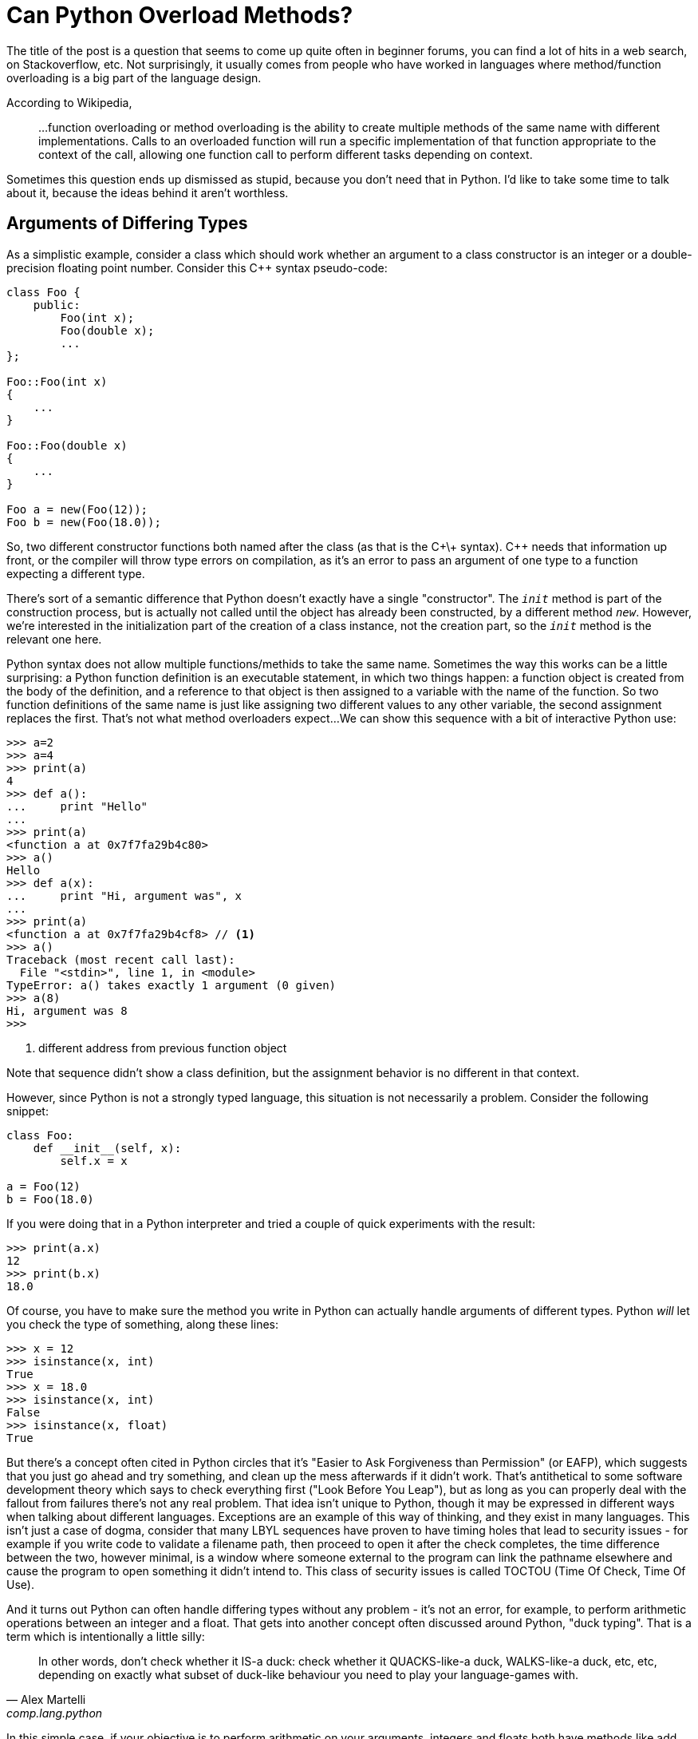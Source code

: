= Can Python Overload Methods?

The title of the post is a question that seems to come up quite often
in beginner forums, you can find a lot of hits in a web search,
on Stackoverflow, etc.
Not surprisingly, it usually comes from people who have worked
in languages where method/function overloading is a big part of the
language design.

According to Wikipedia,
____
...function overloading or method overloading is the ability to create
multiple methods of the same name with different implementations.
Calls to an overloaded function will run a specific implementation
of that function appropriate to the context of the call, allowing one
function call to perform different tasks depending on context.
____

Sometimes this question ends up dismissed as stupid, because you
don't need that in Python. I'd like to take some time to talk about
it, because the ideas behind it aren't worthless.

== Arguments of Differing Types

As a simplistic example, consider a class which should work whether
an argument to a class constructor is an integer or a double-precision
floating point number. Consider this C++ syntax pseudo-code:

----
class Foo {
    public:
        Foo(int x);
        Foo(double x);
        ...
};

Foo::Foo(int x)
{
    ...
}

Foo::Foo(double x)
{
    ...
}

Foo a = new(Foo(12));
Foo b = new(Foo(18.0));
----

So, two different constructor functions both named after the class
(as that is the C+\+ syntax). C++ needs that information up front, or
the compiler will throw type errors on compilation, as it's an error to
pass an argument of one type to a function expecting a different type.

[sidebar]
--
There's sort of a semantic difference that Python doesn't exactly
have a single "constructor". The `__init__` method is part of the
construction process, but is actually not called until the object
has already been constructed, by a different method `__new__`.
However, we're interested in the initialization part of the
creation of a class instance, not the creation part, so the
`__init__` method is the relevant one here.
--

Python syntax does not allow multiple functions/methids to take the
same name. Sometimes the way this works can be a little surprising:
a Python function definition is an executable statement, in which
two things happen: a function object is created from the body of
the definition, and a reference to that object is then assigned to
a variable with the name of the function. So two
function definitions of the same name is just like assigning two different
values to any other variable, the second assignment replaces the first.
That's not what method overloaders expect...
We can show this sequence with a bit of interactive Python use:

[source,python]
----
>>> a=2
>>> a=4
>>> print(a)
4
>>> def a():
...     print "Hello"
...
>>> print(a)
<function a at 0x7f7fa29b4c80>
>>> a()
Hello
>>> def a(x):
...     print "Hi, argument was", x
...
>>> print(a)
<function a at 0x7f7fa29b4cf8> // <1>
>>> a()
Traceback (most recent call last):
  File "<stdin>", line 1, in <module>
TypeError: a() takes exactly 1 argument (0 given)
>>> a(8)
Hi, argument was 8
>>>
----
<1> different address from previous function object

Note that sequence didn't show a class definition, but the
assignment behavior is no different in that context.

However, since Python is not a strongly typed language, this situation is
not necessarily a problem. Consider the following snippet:
[source,python]
----
class Foo:
    def __init__(self, x):
        self.x = x

a = Foo(12)
b = Foo(18.0)
----

If you were doing that in a Python interpreter and tried
a couple of quick experiments with the result:
[source,python]
----
>>> print(a.x)
12
>>> print(b.x)
18.0
----

Of course, you have to make sure the method you write in Python can
actually handle arguments of different types.  Python _will_ let you
check the type of something, along these lines:

[source,python]
----
>>> x = 12
>>> isinstance(x, int)
True
>>> x = 18.0
>>> isinstance(x, int)
False
>>> isinstance(x, float)
True
----

But there's a concept often cited in Python circles that it's "Easier to
Ask Forgiveness than Permission" (or EAFP), which suggests that you just
go ahead and try something, and clean up the mess afterwards if it didn't
work.  That's antithetical to some software development theory which says
to check everything first ("Look Before You Leap"), but as long as you
can properly deal with the fallout from failures there's not any real
problem.  That idea isn't unique to Python, though it may be expressed
in different ways when talking about different languages. Exceptions are
an example of this way of thinking, and they exist in many languages.
This isn't just a case of dogma, consider that many LBYL sequences
have proven to have timing holes that lead to security issues - for
example if you write code to validate a filename path, then proceed to
open it after the check completes, the time difference between the two,
however minimal, is a window where someone external to the program can
link the pathname elsewhere and cause the program to open something it
didn't intend to. This class of security issues is called TOCTOU (Time
Of Check, Time Of Use).

And it turns out Python can often handle differing types without
any problem - it's not an error, for example, to perform arithmetic
operations between an integer and a float. That gets into another concept
often discussed around Python, "duck typing". That is a term which is
intentionally a little silly:

[quote, "Alex Martelli", comp.lang.python]
____
In other words, don't check whether it IS-a duck: check whether it
QUACKS-like-a duck, WALKS-like-a duck, etc, etc, depending on exactly what
subset of duck-like behaviour you need to play your language-games with.
____

In this simple case, if your objective is to perform arithmetic on your
arguments, integers and floats both have methods like add, subtract,
multiply, etc. So there is not a compelling reason to treat them in
different ways unless you actually run into a case where behavior
is incompatible with your expectations.

== Differing Numbers of Arguments

Another case for overloading in static languages is if the method
may need to take different numbers of arguments.  This can come up
in a few different ways, to list a couple of examples:

* You want to offer different ways to instantiate a class, as in a
hypotetical employee database where a new employee can be added by a
(Firstname, Lastname, Salary) triple, or by a string encoding all
three as "Firstname-Lastname-Salary".
* Evolution: say you've implemented a class, and then later find out
you need to make some extensions to your API which involves passing an
additional parameter.  If you just change the constructor, then all the
code instantiating that class must now change. But by overload through
adding a new constructor plus leaving the old one and adjusting its
behavior so it has a sensible default if the added argument from the
new constructor is not passed old and new code can both be supported.

=== Added Arguments

Of the two examples, the "we added an argument but don't want to break
backwards compatibility" case seems fairly easy to handle in Python. A
combination of keyword arguments and/or default arguments normally does
the trick. So we can go from:

[source,python]
----
class Foo:
    def __init__(self, x):
        self.x = x

a = Foo(12)
----

to:
[source,python]
----
class Foo:
    def __init__(self, x, y=None):
        self.x = x
	self.y = y   // <1>

a = Foo(12)   // <2>
b = Foo(12, 18.0)   // <3>
----
<1> Even if `y` was not passed, this is okay since it has now been set
to default to something (`None` in this case). Of course, your code
has to be written to handle this.
<2> Old way, one argument, still works
<3> New way, two arguments

=== Differing Class Instantiations

The other example case has some more nuances.  Now we're considering
different ways to instantitate a class by design, not just adding
an additional parameter.  One way to approach this case is to use
Python's keyword argument passing scheme. Rather than trying to
put this in words, look at this example:

[source,python]
----
class Employee:
    num_of_emps = 0

    def __init__(self, **kwargs):
        if "emp_str" in kwargs:
            first, last, pay = kwargs["emp_str"].split('-')
        elif "first" in kwargs and "last" in kwargs and "pay" in kwargs:
            first = kwargs["first"]
            last = kwargs["last"]
            pay = kwargs["pay"]
        self.first = first
        self.last = last
        self.pay = pay
        Employee.num_of_emps += 1

    def __str__(self):
        return "Name: {} {}, Pay: {}".format(self.first, self.last, self.pay)


emp_1 = Employee(first="John", last="Public", pay=50000)
emp_2 = Employee(emp_str="Test-Employee-60000")

print(emp_1)
print(emp_2)
----

[source,python]
----
class Employee:
    num_of_emps = 0

    def __init__(self, first, last, pay):
        self.first = first
        self.last = last
        self.pay = pay
        Employee.num_of_emps += 1

    @classmethod
    def from_string(cls, emp_str):
        first, last, pay = emp_str.split('-')
        return cls(first, last, pay)

    def __str__(self):
        return "Name: {} {}, Pay: {}".format(self.first, self.last, self.pay)


emp_1 = Employee("John", "Public", 50000)
emp_2 = Employee.from_string("Test-Employee-60000")

print(emp_1)
print(emp_2)

print(Employee.num_of_emps)
----
